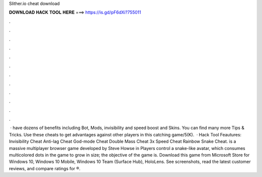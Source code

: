 Slither.io cheat download

𝐃𝐎𝐖𝐍𝐋𝐎𝐀𝐃 𝐇𝐀𝐂𝐊 𝐓𝐎𝐎𝐋 𝐇𝐄𝐑𝐄 ===> https://is.gd/pF6dXi?755011

.

.

.

.

.

.

.

.

.

.

.

.

 ·  have dozens of benefits including  Bot,  Mods, invisibility and speed boost and  Skins. You can find many more  Tips & Tricks. Use these cheats to get advantages against other players in this catching game/5(K).  ·  Hack Tool Feautures: Invisibility Cheat Anti-lag Cheat God-mode Cheat Double Mass Cheat 3x Speed Cheat Rainbow Snake Cheat.  is a massive multiplayer browser game developed by Steve Howse in Players control a snake-like avatar, which consumes multicolored dots in the game to grow in size; the objective of the game is. Download this game from Microsoft Store for Windows 10, Windows 10 Mobile, Windows 10 Team (Surface Hub), HoloLens. See screenshots, read the latest customer reviews, and compare ratings for ®.
